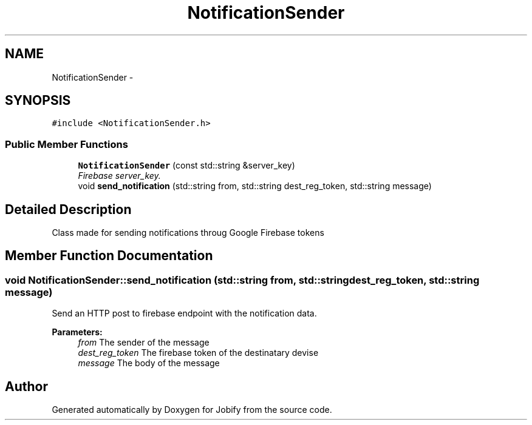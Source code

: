 .TH "NotificationSender" 3 "Wed Dec 7 2016" "Version 1.0.0" "Jobify" \" -*- nroff -*-
.ad l
.nh
.SH NAME
NotificationSender \- 
.SH SYNOPSIS
.br
.PP
.PP
\fC#include <NotificationSender\&.h>\fP
.SS "Public Member Functions"

.in +1c
.ti -1c
.RI "\fBNotificationSender\fP (const std::string &server_key)"
.br
.RI "\fIFirebase server_key\&. \fP"
.ti -1c
.RI "void \fBsend_notification\fP (std::string from, std::string dest_reg_token, std::string message)"
.br
.in -1c
.SH "Detailed Description"
.PP 
Class made for sending notifications throug Google Firebase tokens 
.SH "Member Function Documentation"
.PP 
.SS "void NotificationSender::send_notification (std::string from, std::string dest_reg_token, std::string message)"
Send an HTTP post to firebase endpoint with the notification data\&. 
.PP
\fBParameters:\fP
.RS 4
\fIfrom\fP The sender of the message 
.br
\fIdest_reg_token\fP The firebase token of the destinatary devise 
.br
\fImessage\fP The body of the message 
.RE
.PP


.SH "Author"
.PP 
Generated automatically by Doxygen for Jobify from the source code\&.
